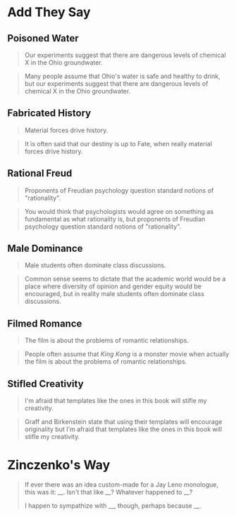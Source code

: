 #+BEGIN_COMMENT
.. title: They Say: Exercises
.. slug: they-say-exercises
.. date: 2020-09-05 18:17:45 UTC-07:00
.. tags: exercises,writing,rhetoric
.. category: Writing
.. link: 
.. description: Exercises for stating what others' opinions are.
.. type: text
.. status: 
.. updated: 

#+END_COMMENT
#+OPTIONS: ^:{}
#+TOC: headlines 2
* Add They Say
** Poisoned Water
#+begin_quote
Our experiments suggest that there are dangerous levels of chemical X in the Ohio groundwater.
#+end_quote

#+begin_quote
Many people assume that Ohio's water is safe and healthy to drink, but our experiments suggest that there are dangerous levels of chemical X in the Ohio groundwater.
#+end_quote
** Fabricated History
#+begin_quote
Material forces drive history.
#+end_quote

#+begin_quote
It is often said that our destiny is up to Fate, when really material forces drive history.
#+end_quote

** Rational Freud

#+begin_quote
Proponents of Freudian psychology question standard notions of "rationality".
#+end_quote

#+begin_quote
You would think that psychologists would agree on something as fundamental as what rationality is, but proponents of Freudian psychology question standard notions of "rationality".
#+end_quote

** Male Dominance
#+begin_quote
Male students often dominate class discussions.
#+end_quote

#+begin_quote
Common sense seems to dictate that the academic world would be a place where diversity of opinion and gender equity would be encouraged, but in reality male students often dominate class discussions.
#+end_quote

** Filmed Romance
#+begin_quote
The film is about the problems of romantic relationships.
#+end_quote

#+begin_quote
People often assume that /King Kong/ is a monster movie when actually the film is about the problems of romantic relationships.
#+end_quote
** Stifled Creativity
#+begin_quote
I'm afraid that templates like the ones in this book will stifle my creativity.
#+end_quote

#+begin_quote
Graff and Birkenstein state that using their templates will encourage originality but I'm afraid that templates like the ones in this book will stifle my creativity.
#+end_quote

* Zinczenko's Way

#+begin_quote
If ever there was an idea custom-made for a Jay Leno monologue, this was it: __. Isn't that like __? Whatever happened to __?

I happen to sympathize with __, though, perhaps because __.
#+end_quote
